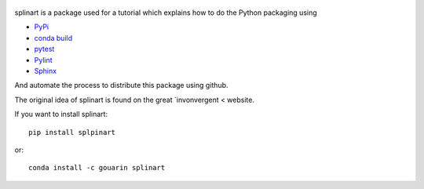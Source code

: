  |binder| |RTD| |conda| |travis| |appveyor| |codecov|

splinart is a package used for a tutorial which explains how to do the Python packaging using

- `PyPi <https://pypi.python.org/pypi>`_
- `conda build <https://conda.io/docs/user-guide/tasks/build-packages/recipe.html>`_
- `pytest <https://docs.pytest.org/en/latest/>`_
- `Pylint <https://www.pylint.org/>`_
- `Sphinx <http://www.sphinx-doc.org/en/stable/>`_

And automate the process to distribute this package using github.

The original idea of splinart is found on the great `invonvergent < website.

.. image:: https://github.com/gouarin/splinart/blob/master/demos/output/circles.png
.. image:: https://github.com/gouarin/splinart/blob/master/demos/output/lines.png

If you want to install splinart::

    pip install splpinart

or::

    conda install -c gouarin splinart

.. |binder| image:: https://mybinder.org/badge.svg 
   :target: https://mybinder.org/v2/gh/gouarin/splinart/master
   
.. |conda| image:: https://anaconda.org/gouarin/splinart/badges/version.svg
   :target: https://anaconda.org/gouarin/splinart

.. |travis| image:: https://travis-ci.org/gouarin/splinart.svg?branch=master
   :target: https://travis-ci.org/gouarin/splinart
   
.. |appveyor| image:: https://ci.appveyor.com/api/projects/status/9d3rf3jarqc4oxr7/branch/master?svg=true
   :target: https://ci.appveyor.com/project/gouarin/splinart

.. |codecov| image:: https://codecov.io/gh/gouarin/splinart/branch/master/graph/badge.svg
   :target: https://codecov.io/gh/gouarin/splinart
   
.. |RTD| image:: https://readthedocs.org/projects/splinart/badge/?version=latest
   :target: http://splinart.readthedocs.io/
